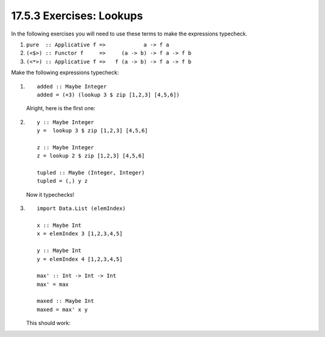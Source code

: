 17.5.3 Exercises: Lookups
^^^^^^^^^^^^^^^^^^^^^^^^^
.. page 696

In the following exercises you will need to use
these terms to make the expressions typecheck.

1. ``pure  :: Applicative f =>            a -> f a``
2. ``(<$>) :: Functor f     =>     (a -> b) -> f a -> f b``
3. ``(<*>) :: Applicative f =>   f (a -> b) -> f a -> f b``

Make the following expressions typecheck:

1.
   ::

     added :: Maybe Integer
     added = (+3) (lookup 3 $ zip [1,2,3] [4,5,6])

   Alright, here is the first one:

   .. include:: exercises/17.5.3_-_lookups.rst.d/lookups/src/Lib.hs
      :code:
      :start-after: -- Question 1
      :end-before: -- Question 2

2. ::

     y :: Maybe Integer
     y =  lookup 3 $ zip [1,2,3] [4,5,6]

     z :: Maybe Integer
     z = lookup 2 $ zip [1,2,3] [4,5,6]

     tupled :: Maybe (Integer, Integer)
     tupled = (,) y z

   Now it typechecks!

   .. include:: exercises/17.5.3_-_lookups.rst.d/lookups/src/Lib.hs
      :code:
      :start-after: -- Question 2
      :end-before: -- Question 3

3. ::

     import Data.List (elemIndex)

     x :: Maybe Int
     x = elemIndex 3 [1,2,3,4,5]

     y :: Maybe Int
     y = elemIndex 4 [1,2,3,4,5]

     max' :: Int -> Int -> Int
     max' = max

     maxed :: Maybe Int
     maxed = max' x y


   This should work:

   .. include:: exercises/17.5.3_-_lookups.rst.d/lookups/src/Lib.hs
      :code:
      :start-after: -- Question 3
      :end-before: -- Question 4

